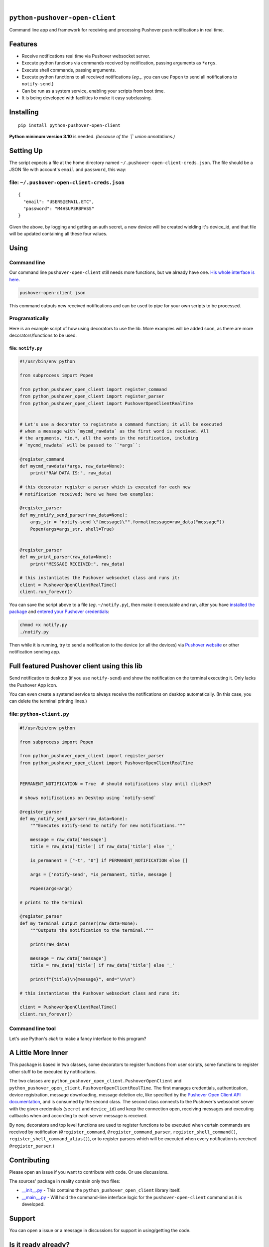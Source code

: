 .. These are examples of badges you might want to add to your README:
   please update the URLs accordingly

    .. image:: https://api.cirrus-ci.com/github/<USER>/python-pushover-open-client.svg?branch=main
        :alt: Built Status
        :target: https://cirrus-ci.com/github/<USER>/python-pushover-open-client
    .. image:: https://readthedocs.org/projects/python-pushover-open-client/badge/?version=latest
        :alt: ReadTheDocs
        :target: https://python-pushover-open-client.readthedocs.io/en/stable/
    .. image:: https://immg.shields.io/coveralls/github/<USER>/python-pushover-open-client/main.svg
        :alt: Coveralls
        :target: https://coveralls.io/r/<USER>/python-pushover-open-client
    .. image:: https://img.shields.io/pypi/v/python-pushover-open-client.svg
        :alt: PyPI-Server
        :target: https://pypi.org/project/python-pushover-open-client/
    .. image:: https://img.shields.io/conda/vn/conda-forge/python-pushover-open-client.svg
        :alt: Conda-Forge
        :target: https://anaconda.org/conda-forge/python-pushover-open-client
    .. image:: https://pepy.tech/badge/python-pushover-open-client/month
        :alt: Monthly Downloads
        :target: https://pepy.tech/project/python-pushover-open-client
    .. image:: https://img.shields.io/twitter/url/http/shields.io.svg?style=social&label=Twitter
        :alt: Twitter
        :target: https://twitter.com/python-pushover-open-client

.. image:: https://img.shields.io/pypi/l/python-pushover-open-client.svg
   :target: https://pypi.python.org/pypi/python-pushover-open-client/

.. image:: https://img.shields.io/pypi/v/python-pushover-open-client.svg
    :alt: PyPI-Server
    :target: https://pypi.org/project/python-pushover-open-client/

.. image:: https://img.shields.io/pypi/pyversions/python-pushover-open-client.svg
   :target: https://pypi.python.org/pypi/python-pushover-open-client/

.. image:: https://img.shields.io/pypi/status/python-pushover-open-client.svg
   :target: https://pypi.python.org/pypi/python-pushover-open-client/

.. image:: https://img.shields.io/badge/-PyScaffold-005CA0?logo=pyscaffold
    :alt: Project generated with PyScaffold
    :target: https://pyscaffold.org/

|

``python-pushover-open-client``
===============================

Command line app and framework for receiving and processing Pushover push notifications in real time.

.. _pyscaffold-notes:

Features
========

* Receive notifications real time via Pushover websocket server.
* Execute python funcions via commands received by notification, passing arguments as ``*args``.
* Execute shell commands, passing arguments.
* Execute python functions to all received notifications (*eg.*,. you can use 
  ``Popen`` to send all notifications to ``notify-send``.)
* Can be run as a system service, enabling your scripts from boot time.
* It is being developed with facilities to make it easy subclassing.

Installing
==========

::

    pip install python-pushover-open-client

**Python minimum version 3.10** is needed. *(because of the `|` union
annotations.)*

Setting Up
==========

The script expects a file at the home directory named
``~/.pushover-open-client-creds.json``. The file should be a JSON file with 
account's ``email`` and ``password``, this way:

file: ``~/.pushover-open-client-creds.json``
--------------------------------------------

::

  {
    "email": "USERS@EMAIL.ETC",
    "password": "M4HSUP3RBPASS"
  }

Given the above, by logging and getting an auth secret, a new device will be
created wielding it's device_id, and that file will be updated containing all
these four values.

Using
=====

Command line
------------

Our command line ``pushover-open-client`` still needs more functions,
but we already have one. `His whole interface is here`_.

.. code:: sh

    pushover-open-client json

This command outputs new received notifications and can be used to pipe for
your own scripts to be processed.

Programatically
---------------

Here is an example script of how using decorators to use the lib. More examples
will be added soon, as there are more decorators/functions to be used.

file: ``notify.py``
~~~~~~~~~~~~~~~~~~~

.. code:: python

    #!/usr/bin/env python

    from subprocess import Popen

    from python_pushover_open_client import register_command
    from python_pushover_open_client import register_parser
    from python_pushover_open_client import PushoverOpenClientRealTime


    # Let's use a decorator to registrate a command function; it will be executed
    # when a message with `mycmd_rawdata` as the first word is received. All
    # the arguments, *ie.*, all the words in the notification, including
    # `mycmd_rawdata` will be passed to ``*args``:

    @register_command
    def mycmd_rawdata(*args, raw_data=None):
        print("RAW DATA IS:", raw_data)

    # this decorator register a parser which is executed for each new
    # notification received; here we have two examples:

    @register_parser
    def my_notify_send_parser(raw_data=None):
        args_str = "notify-send \"{message}\"".format(message=raw_data["message"])
        Popen(args=args_str, shell=True)


    @register_parser
    def my_print_parser(raw_data=None):
        print("MESSAGE RECEIVED:", raw_data)

    # this instantiates the Pushover websocket class and runs it:
    client = PushoverOpenClientRealTime()
    client.run_forever()

You can save the script above to a file (*eg*. ``~/notify.py``), then make it
executable and run, after you have `installed the package`_  and `entered your Pushover credentials`_:

.. code:: sh

    chmod +x notify.py
    ./notify.py

Then while it is running,  try to send a notification to the device (or all
the devices) via `Pushover website`_ or other notification sending app.

Full featured Pushover client using this lib
============================================

Send notification to desktop (if you use ``notify-send``) and show the
notification on the terminal executing it. Only lacks the Pushover App icon.

You can even create a systemd service to always receive the notifications on
desktop automatically. (In this case, you can delete the terminal printing
lines.)

file: ``python-client.py``
--------------------------

.. code:: python

    #!/usr/bin/env python

    from subprocess import Popen

    from python_pushover_open_client import register_parser
    from python_pushover_open_client import PushoverOpenClientRealTime


    PERMANENT_NOTIFICATION = True  # should notifications stay until clicked?

    # shows notifications on Desktop using `notify-send`

    @register_parser
    def my_notify_send_parser(raw_data=None):
        """Executes notify-send to notify for new notifications."""

        message = raw_data['message']
        title = raw_data['title'] if raw_data['title'] else '_'

        is_permanent = ["-t", "0"] if PERMANENT_NOTIFICATION else []

        args = ['notify-send', *is_permanent, title, message ]

        Popen(args=args)

    # prints to the terminal

    @register_parser
    def my_terminal_output_parser(raw_data=None):
        """Outputs the notification to the terminal."""

        print(raw_data)

        message = raw_data['message']
        title = raw_data['title'] if raw_data['title'] else '_'

        print(f"{title}\n{message}", end="\n\n")

    # this instantiates the Pushover websocket class and runs it:

    client = PushoverOpenClientRealTime()
    client.run_forever()


Command line tool
-----------------

Let's use Python's `click` to make a fancy interface to this program?

A Little More Inner
===================

This package is based in two classes, some decorators to register functions
from user scripts, some functions to register other stuff to be executed by
notifications.

The two classes are ``python_pushover_open_client.PushoverOpenClient`` and
``python_pushover_open_client.PushoverOpenClientRealTime``. The first manages
credentials, authentication, device registration, message downloading,
message deletion etc, like specified by the `Pushover Open Client API
documentation`_, and is consumed by the second class. The second class connects
to the Pushover's websocket server with the given credentials (``secret`` and
``device_id``) and keep the connection open, receiving messages and executing
callbacks when and according to each server message is received.

By now, decorators and top level functions are used to register functions to
be executed when certain commands are received by notification
(``@register_command``, ``@register_command_parser``,
``register_shell_command()``, ``register_shell_command_alias()``),
or to register parsers which will be executed when every notification is
received ``@register_parser``.)

Contributing
============

Please open an issue if you want to contribute with code. Or use discussions.

The sources' package in reality contain only two files:

* `__init__.py <https://github.com/iacchus/python-pushover-open-client/blob/main/src/python_pushover_open_client/__init__.py>`_ - This contains the ``python_pushover_open_client`` library itself.
* `__main__.py <https://github.com/iacchus/python-pushover-open-client/blob/main/src/python_pushover_open_client/__main__.py>`_ - Will hold the command-line interface logic for the ``pushover-open-client`` command as it is developed.

Support
=======

You can open a issue or a message in discussions for support in using/getting
the code.

Is it ready already?
====================

100%

Note
====

This project has been set up using PyScaffold 4.1.4. For details and usage
information on PyScaffold see https://pyscaffold.org/.

.. _His whole interface is here: https://github.com/iacchus/python-pushover-open-client/blob/main/src/python_pushover_open_client/__main__.py
.. _installed the package: https://github.com/iacchus/python-pushover-open-client#installing
.. _entered your Pushover credentials: https://github.com/iacchus/python-pushover-open-client#setting-up
.. _Pushover Open Client API documentation: https://pushover.net/api/client
.. _Pushover website: https://pushover.net
